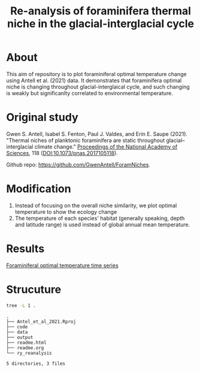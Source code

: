 #+TITLE: Re-analysis of foraminifera thermal niche in the glacial-interglacial cycle

* About
This aim of repository is to plot foraminiferal optimal temperature change using Antell et al. (2021) data. It demonstrates that foraminifera optimal niche is changing throughout glacial-interglaical cycle, and such changing is weakly but significanlty correlated to environmental temperature.

* Original study
Gwen S. Antell, Isabel S. Fenton, Paul J. Valdes, and Erin E. Saupe (2021). "Thermal niches of planktonic foraminifera are static throughout glacial–interglacial climate change." _Proceedings of the National Academy of Sciences_, 118 (DOI:10.1073/pnas.2017105118).

Github repo: [[https://github.com/GwenAntell/ForamNiches][https://github.com/GwenAntell/ForamNiches]].

* Modification
1. Instead of focusing on the overall niche similarity, we plot optimal temperature to show the ecology change
2. The temperature of each species' habitat (generally speaking, depth and latitude range) is used instead of global annual mean temperature. 

* Results
[[file:output/Topt_timeseries.png][Foraminiferal optimal temperature time series]]

* Strucuture

#+begin_src bash :results output :exports both
  tree -L 1 .
#+end_src

#+RESULTS:
#+begin_example
.
├── Antel_et_al_2021.Rproj
├── code
├── data
├── output
├── readme.html
├── readme.org
└── ry_reanalysis

5 directories, 3 files
#+end_example
